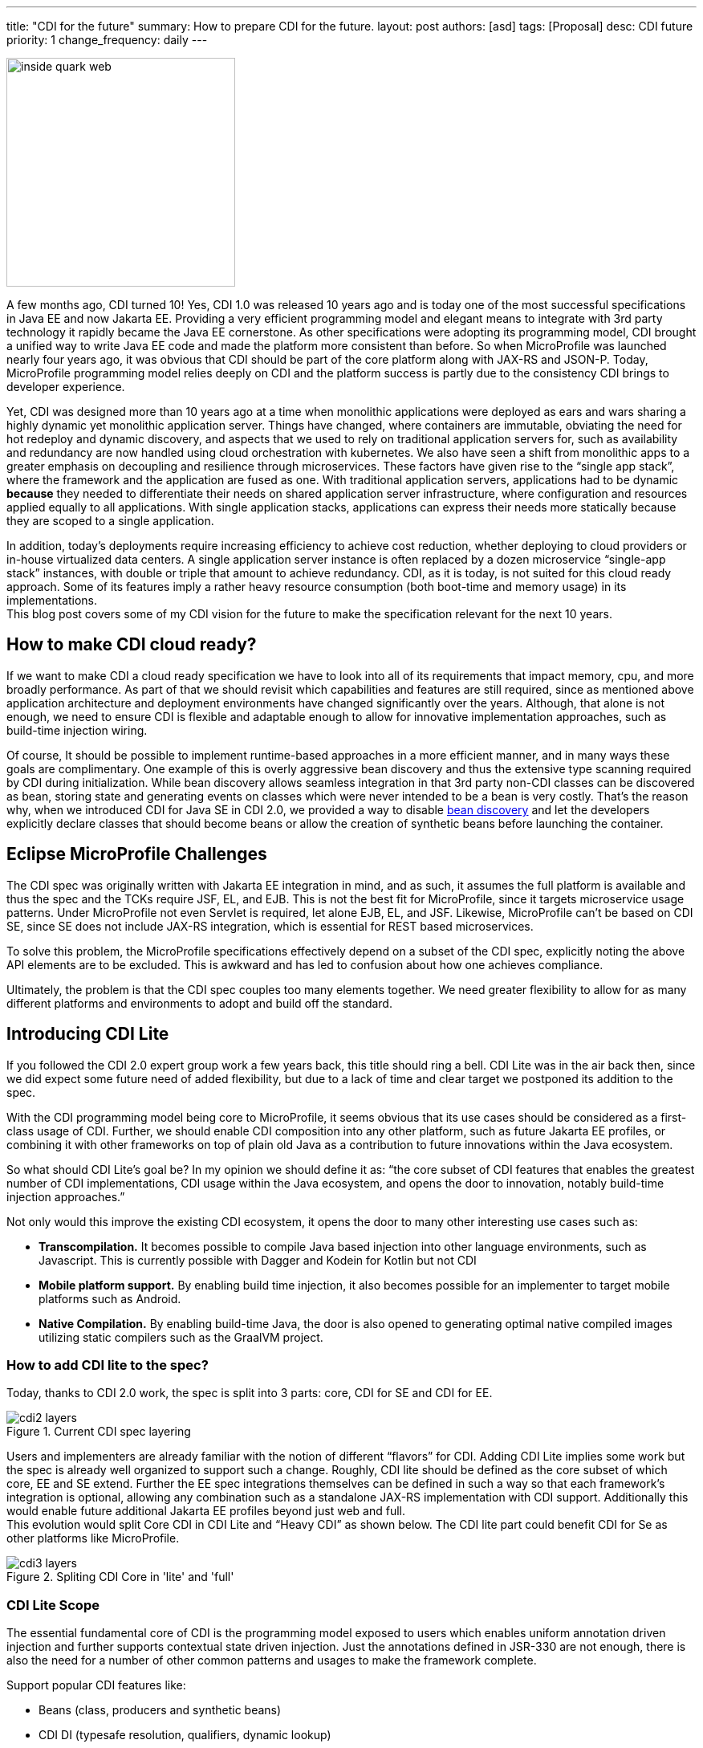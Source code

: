 ---
title: "CDI for the future"
summary: How to prepare CDI for the future.
layout: post
authors: [asd]
tags: [Proposal]
desc: CDI future
priority: 1
change_frequency: daily
---

image::inside_quark_web.jpg[width="285",float="right"]
A few months  ago, CDI turned 10! Yes, CDI 1.0 was released 10 years ago and is today one of the most successful specifications in Java EE and now Jakarta EE. Providing a very efficient programming model and elegant means to integrate with 3rd party technology it rapidly became the Java EE cornerstone. As other specifications were adopting its programming model, CDI brought a unified way to write Java EE code and made the platform more consistent than before. So when MicroProfile was launched nearly four years ago, it was obvious that CDI should be part of the core platform along with JAX-RS and JSON-P. Today, MicroProfile programming model relies deeply on CDI and the platform success is partly due to the consistency CDI brings to developer experience.

Yet, CDI was designed more than 10 years ago at a time when monolithic applications were deployed as ears and wars sharing a highly dynamic yet monolithic application server. Things have changed, where containers are immutable, obviating the need for hot redeploy and dynamic discovery, and aspects that we used to rely on traditional application servers for, such as availability and redundancy are now handled using cloud orchestration with kubernetes. We also have seen a shift from monolithic apps to a greater emphasis on decoupling and resilience through microservices.  These factors have given rise to the “single app stack”, where the framework and the application are fused as one.  With traditional application servers,  applications had to be dynamic *because* they needed to differentiate their needs on shared application server infrastructure, where configuration and resources applied equally to all applications. With single application stacks, applications can express their needs more statically because they are scoped to a single application.

In addition, today's deployments require increasing efficiency to achieve cost reduction, whether deploying to cloud providers or in-house virtualized data centers. A single application server instance  is often replaced by a dozen microservice “single-app stack”  instances, with double or triple that amount to achieve redundancy. CDI, as it is today, is not suited for this cloud ready approach. Some of its features imply a rather heavy resource consumption (both boot-time and memory usage) in its implementations. +
This blog post covers some of my CDI vision for the future to make the specification relevant for the next 10 years.

== How to make CDI cloud ready?

If we want to make CDI a cloud ready specification we have to look into all of its requirements that impact memory, cpu, and more broadly performance. As part of that we should revisit which capabilities and features are still required, since as mentioned above application architecture and deployment environments have changed significantly over the years. Although, that alone is not enough, we need to ensure CDI is flexible and adaptable enough to allow for innovative implementation approaches, such as build-time injection wiring.

Of course, It should be possible to implement runtime-based approaches in a more efficient manner, and in many ways these goals are complimentary.  One example of this is overly aggressive bean discovery and thus the extensive type scanning required by CDI during initialization.  While bean discovery allows seamless integration in that 3rd party non-CDI classes can be discovered as bean, storing state and generating events on classes which were never intended to be a bean is very costly. That’s the reason why, when we introduced CDI for Java SE in CDI 2.0, we provided a way to disable https://docs.jboss.org/cdi/spec/2.0/cdi-spec.html#se_container_initializer[bean discovery] and let the developers explicitly declare classes that should become beans or allow the creation of synthetic beans before launching the container.

== Eclipse MicroProfile Challenges

The CDI spec was originally written with Jakarta EE integration in mind, and as such, it assumes the full platform is available and thus the spec and the TCKs require JSF, EL, and EJB. This is not the best fit for MicroProfile, since it targets microservice usage patterns. Under MicroProfile not even Servlet is required, let alone EJB, EL, and JSF. Likewise, MicroProfile can’t be based on CDI SE, since SE does not include JAX-RS integration, which is essential for REST based microservices.

To solve this problem, the MicroProfile specifications effectively depend on a subset of the CDI spec, explicitly noting the above API elements are to be excluded. This is awkward and has led to confusion about how one achieves compliance.

Ultimately, the problem is that the CDI spec couples too many elements together. We need greater flexibility to allow for as many different platforms and environments to adopt and build off the standard.

== Introducing CDI Lite

If you followed the CDI 2.0 expert group work a few years back, this title should ring a bell. CDI Lite was in the air back then, since we did expect some future need of added flexibility, but due to a lack of time and clear target we postponed its addition to the spec.

With the CDI programming model being core to MicroProfile, it seems obvious that its use cases should be considered as a first-class usage of CDI. Further, we should enable CDI composition into any other  platform, such as future Jakarta EE profiles, or combining it with other frameworks on top of plain old Java as a contribution to future innovations within the Java ecosystem.

So what should CDI Lite’s goal be? In my opinion we should define it as: “the core subset of CDI features that enables the greatest number of CDI implementations, CDI usage within the Java ecosystem, and opens the door to innovation, notably build-time injection approaches.”

Not only would this improve the existing CDI ecosystem, it opens the door to many other interesting use cases such as:

* *Transcompilation.* It becomes possible to compile Java based injection into other language environments, such as Javascript. This is currently possible with Dagger and Kodein for Kotlin but not CDI
* *Mobile platform support.* By enabling build time injection, it also becomes possible for an implementer to target mobile platforms such as Android.
* *Native Compilation.* By enabling build-time Java, the door is also opened to generating optimal native compiled images utilizing static compilers such as the GraalVM project.

=== How to add CDI lite to the spec?

Today, thanks to CDI 2.0 work, the spec is split into 3 parts: core, CDI for SE and CDI for EE.

.Current CDI spec layering
image::cdi2-layers.png[]

Users and implementers are already familiar with the notion of different “flavors” for CDI.  Adding CDI Lite implies some work but the spec is already well organized to support such a change. Roughly, CDI lite should be defined as the core subset of which core, EE and SE extend. Further the EE spec integrations themselves can be defined in such a way so that each framework’s integration is optional, allowing any combination such as a standalone JAX-RS implementation with CDI support. Additionally this would enable future additional Jakarta EE profiles beyond just web and full. +
This evolution would split Core CDI in CDI Lite and “Heavy CDI” as shown below. The CDI lite part could benefit CDI for Se as other platforms like MicroProfile.

.Spliting CDI Core in 'lite' and 'full'
image::cdi3-layers.png[]


=== CDI Lite Scope

The essential fundamental core of CDI is the programming model exposed to users which enables uniform annotation driven injection and further supports contextual state driven injection. Just the annotations defined in JSR-330 are not enough, there is also the need for a number of other common patterns and usages to make the framework complete.

Support popular CDI features like:

* Beans (class, producers and synthetic beans)
* CDI DI (typesafe resolution, qualifiers, dynamic lookup)
* Most built-in scopes (singleton, application, request, and dependent)
* Contextual instances and their lifecycle
* Interceptors
* Events

Other features may be added but may not have reached broad adoption like decorators, transactional events or specialization, so additional discussion would be needed.. Ideally we would utilize the opportunity to reduce technical debt, since each increases code complexity, and some of these underused capabilities are a major source of bug reports:

. Decorators have 67 issues in the RI alone
. Specialization has 28 RI issues and 6 open spec issues


=== Outside CDI Lite Scope

A number of features are only relevant to particular framework integrations. For example SessionScope is only relevant if the runtime environment implements Servlet (HttpSession), and ConversationScope is incomplete without EL and JSF. These technologies are not needed in a microservice scenario, as is the case in MicroProfile, and so should not be required.

Another capability that should be excluded from CDI Lite is portable extensions, but still part of CDI Full. Portable extensions run in opposition to the goals described above, since they are inherently a runtime-only contract which mandates a very specific container initialization lifecycle. As an example, portable extensions are often stateful, but they are not serializable, and any state they have can be passed into other beans or as part of lifecycle events that are required to occur. Further they are allowed to manipulate almost anything pertaining to a bean at just about every phase of the CDI lifecycle. These factors effectively preclude any implementation that aims to pregenerate wiring at build time. Yet extension implementations rarely need such an open-ended do-anything-you-want API.

Instead,  the CDI-Lite could address these concerns through purpose-built SPIs, such as  introducing a new explicit way to register annotated types and beans. It’s already partly done in CDI for SE in which users can programmatically add synthetic beans without portable extensions.

All of the elements outside of the CDI-Lite scope would still be a part of the full specification, as the intention is not to affect existing implementations, only to open the door to new approaches and new implementations.

In the end, we would end up with a much more flexible standard that benefits everyone and carries over the same powerful programming model to new use-cases while bringing  improved efficiency to modern cloud deployment scenarios.  +
CDI Llite introduction wouldn’t be the pretext to deprecate existing features but to make the framework more modular and ready for all todays use cases and make it ready for future evolution.


== Conclusion

As you may guess this spec evolution idea will require a lot of analysis and discussion. Should the Jakarta Contexts and Dependency Injection Project agree to go this way, we could imagine starting work on this new CDI version, but as usual, feedback from the community is very important to us. So feel free to share your thoughts in the comments of this post.

Thanks for helping us keep the CDI programming model around for the next 10 years!

